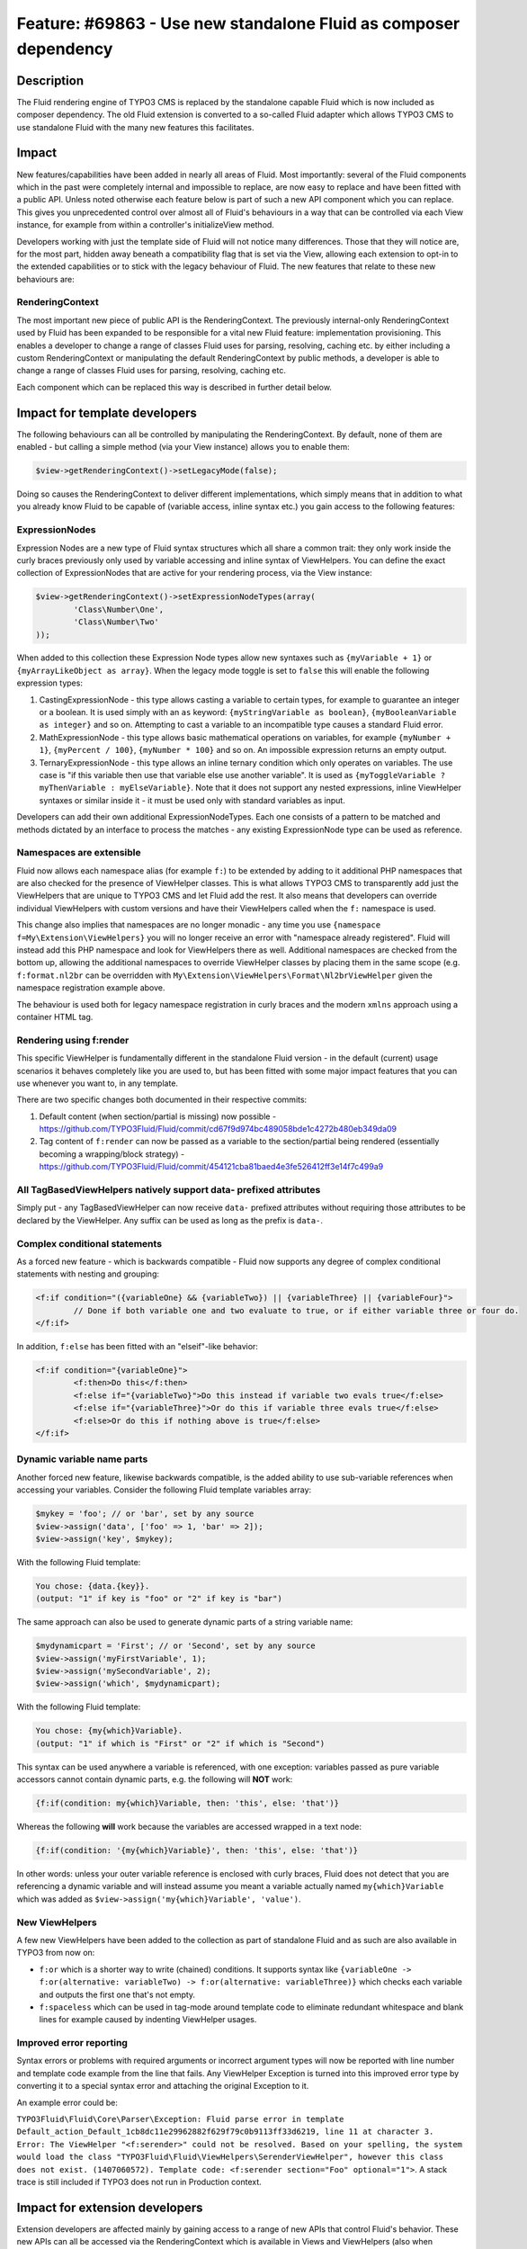 =================================================================
Feature: #69863 - Use new standalone Fluid as composer dependency
=================================================================

Description
===========

The Fluid rendering engine of TYPO3 CMS is replaced by the standalone capable Fluid which is now included as composer dependency.
The old Fluid extension is converted to a so-called Fluid adapter which allows TYPO3 CMS to use standalone Fluid with the many
new features this facilitates.


Impact
======

New features/capabilities have been added in nearly all areas of Fluid. Most importantly: several of the Fluid components which
in the past were completely internal and impossible to replace, are now easy to replace and have been fitted with a public API.
Unless noted otherwise each feature below is part of such a new API component which you can replace. This gives you unprecedented
control over almost all of Fluid's behaviours in a way that can be controlled via each View instance, for example from within a
controller's initializeView method.

Developers working with just the template side of Fluid will not notice many differences. Those that they will notice are, for
the most part, hidden away beneath a compatibility flag that is set via the View, allowing each extension to opt-in to the
extended capabilities or to stick with the legacy behaviour of Fluid. The new features that relate to these new behaviours are:

RenderingContext
----------------

The most important new piece of public API is the RenderingContext. The previously internal-only RenderingContext used by Fluid
has been expanded to be responsible for a vital new Fluid feature: implementation provisioning. This enables a developer to
change a range of classes Fluid uses for parsing, resolving, caching etc. by either including a custom RenderingContext or
manipulating the default RenderingContext by public methods, a developer is able to change a range of classes Fluid uses for
parsing, resolving, caching etc.

Each component which can be replaced this way is described in further detail below.

Impact for template developers
==============================

The following behaviours can all be controlled by manipulating the RenderingContext. By default, none of them are enabled - but
calling a simple method (via your View instance) allows you to enable them:

.. code-block:: php

	$view->getRenderingContext()->setLegacyMode(false);

Doing so causes the RenderingContext to deliver different implementations, which simply means that in addition to what you
already know Fluid to be capable of (variable access, inline syntax etc.) you gain access to the following features:

ExpressionNodes
---------------

Expression Nodes are a new type of Fluid syntax structures which all share a common trait: they only work inside the curly braces
previously only used by variable accessing and inline syntax of ViewHelpers. You can define the exact collection of
ExpressionNodes that are active for your rendering process, via the View instance:

.. code-block:: php

	$view->getRenderingContext()->setExpressionNodeTypes(array(
		'Class\Number\One',
		'Class\Number\Two'
	));

When added to this collection these Expression Node types allow new syntaxes such as ``{myVariable + 1}`` or
``{myArrayLikeObject as array}``. When the legacy mode toggle is set to ``false`` this will enable the following
expression types:

1. CastingExpressionNode - this type allows casting a variable to certain types, for example to guarantee an integer or a
   boolean. It is used simply with an ``as`` keyword: ``{myStringVariable as boolean}``, ``{myBooleanVariable as integer}`` and
   so on. Attempting to cast a variable to an incompatible type causes a standard Fluid error.
2. MathExpressionNode - this type allows basic mathematical operations on variables, for example ``{myNumber + 1}``,
   ``{myPercent / 100}``, ``{myNumber * 100}`` and so on. An impossible expression returns an empty output.
3. TernaryExpressionNode - this type allows an inline ternary condition which only operates on variables. The use case is "if
   this variable then use that variable else use another variable". It is used as
   ``{myToggleVariable ? myThenVariable : myElseVariable}``. Note that it does not support any nested expressions, inline
   ViewHelper syntaxes or similar inside it - it must be used only with standard variables as input.

Developers can add their own additional ExpressionNodeTypes. Each one consists of a pattern to be matched and methods dictated
by an interface to process the matches - any existing ExpressionNode type can be used as reference.

Namespaces are extensible
-------------------------

Fluid now allows each namespace alias (for example ``f:``) to be extended by adding to it additional PHP namespaces that are
also checked for the presence of ViewHelper classes. This is what allows TYPO3 CMS to transparently add just the ViewHelpers that
are unique to TYPO3 CMS and let Fluid add the rest. It also means that developers can override individual ViewHelpers with custom
versions and have their ViewHelpers called when the ``f:`` namespace is used.

This change also implies that namespaces are no longer monadic - any time you use ``{namespace f=My\Extension\ViewHelpers}`` you
will no longer receive an error with "namespace already registered". Fluid will instead add this PHP namespace and look for
ViewHelpers there as well. Additional namespaces are checked from the bottom up, allowing the additional namespaces to override
ViewHelper classes by placing them in the same scope (e.g. ``f:format.nl2br`` can be overridden with
``My\Extension\ViewHelpers\Format\Nl2brViewHelper`` given the namespace registration example above.

The behaviour is used both for legacy namespace registration in curly braces and the modern ``xmlns`` approach using a
container HTML tag.

Rendering using f:render
------------------------

This specific ViewHelper is fundamentally different in the standalone Fluid version - in the default (current) usage scenarios
it behaves completely like you are used to, but has been fitted with some major impact features that you can use whenever you
want to, in any template.

There are two specific changes both documented in their respective commits:

1. Default content (when section/partial is missing) now possible - https://github.com/TYPO3Fluid/Fluid/commit/cd67f9d974bc489058bde1c4272b480eb349da09
2. Tag content of ``f:render`` can now be passed as a variable to the section/partial being rendered (essentially becoming a
   wrapping/block strategy) - https://github.com/TYPO3Fluid/Fluid/commit/454121cba81baed4e3fe526412ff3e14f7c499a9

All TagBasedViewHelpers natively support data- prefixed attributes
------------------------------------------------------------------

Simply put - any TagBasedViewHelper can now receive ``data-`` prefixed attributes without requiring those attributes to be
declared by the ViewHelper. Any suffix can be used as long as the prefix is ``data-``.

Complex conditional statements
------------------------------

As a forced new feature - which is backwards compatible - Fluid now supports any degree of complex conditional statements with
nesting and grouping:

.. code-block:: xml

	<f:if condition="({variableOne} && {variableTwo}) || {variableThree} || {variableFour}">
		// Done if both variable one and two evaluate to true, or if either variable three or four do.
	</f:if>

In addition, ``f:else`` has been fitted with an "elseif"-like behavior:

.. code-block:: xml

	<f:if condition="{variableOne}">
		<f:then>Do this</f:then>
		<f:else if="{variableTwo}">Do this instead if variable two evals true</f:else>
		<f:else if="{variableThree}">Or do this if variable three evals true</f:else>
		<f:else>Or do this if nothing above is true</f:else>
	</f:if>

Dynamic variable name parts
---------------------------

Another forced new feature, likewise backwards compatible, is the added ability to use sub-variable references when accessing
your variables. Consider the following Fluid template variables array:

.. code-block:: php

	$mykey = 'foo'; // or 'bar', set by any source
	$view->assign('data', ['foo' => 1, 'bar' => 2]);
	$view->assign('key', $mykey);

With the following Fluid template:

.. code-block:: xml

	You chose: {data.{key}}.
	(output: "1" if key is "foo" or "2" if key is "bar")

The same approach can also be used to generate dynamic parts of a string variable name:

.. code-block:: php

	$mydynamicpart = 'First'; // or 'Second', set by any source
	$view->assign('myFirstVariable', 1);
	$view->assign('mySecondVariable', 2);
	$view->assign('which', $mydynamicpart);

With the following Fluid template:

.. code-block:: xml

	You chose: {my{which}Variable}.
	(output: "1" if which is "First" or "2" if which is "Second")

This syntax can be used anywhere a variable is referenced, with one exception: variables passed as pure variable accessors cannot
contain dynamic parts, e.g. the following will **NOT** work:

.. code-block:: xml

	{f:if(condition: my{which}Variable, then: 'this', else: 'that')}

Whereas the following **will** work because the variables are accessed wrapped in a text node:

.. code-block:: xml

	{f:if(condition: '{my{which}Variable}', then: 'this', else: 'that')}

In other words: unless your outer variable reference is enclosed with curly braces, Fluid does not detect that you are
referencing a dynamic variable and will instead assume you meant a variable actually named ``my{which}Variable`` which was added
as ``$view->assign('my{which}Variable', 'value')``.

New ViewHelpers
---------------

A few new ViewHelpers have been added to the collection as part of standalone Fluid and as such are also available in TYPO3 from now on:

* ``f:or`` which is a shorter way to write (chained) conditions. It supports syntax like
  ``{variableOne -> f:or(alternative: variableTwo) -> f:or(alternative: variableThree)}`` which checks each variable and outputs
  the first one that's not empty.
* ``f:spaceless`` which can be used in tag-mode around template code to eliminate redundant whitespace and blank lines for
  example caused by indenting ViewHelper usages.

Improved error reporting
------------------------

Syntax errors or problems with required arguments or incorrect argument types will now be reported with line number and template
code example from the line that fails. Any ViewHelper Exception is turned into this improved error type by converting it to a
special syntax error and attaching the original Exception to it.

An example error could be:

``TYPO3Fluid\Fluid\Core\Parser\Exception: Fluid parse error in template Default_action_Default_1cb8dc11e29962882f629f79c0b9113ff33d6219,
line 11 at character 3. Error: The ViewHelper "<f:serender>" could not be resolved. Based on your spelling, the system would load
the class "TYPO3Fluid\Fluid\ViewHelpers\SerenderViewHelper", however this class does not exist. (1407060572). Template code:
<f:serender section="Foo" optional="1">``. A stack trace is still included if TYPO3 does not run in Production context.

Impact for extension developers
===============================

Extension developers are affected mainly by gaining access to a range of new APIs that control Fluid's behavior. These new APIs
can all be accessed via the RenderingContext which is available in Views and ViewHelpers (also when compiled). Developers can
provide custom implementations or manipulate the standard implementations by retrieving each API through the RenderingContext
and using methods of those.

There are no significant changes to best practices and the ViewHelper API (which you use when creating custom ViewHelpers)
remains largely untouched. The most notable change is that ``$this->renderingContext`` in ViewHelpers and Views now allows direct
access to on-the-fly changes in Fluid's behavior.

RenderingContext as implementation API
--------------------------------------

Rather than just being a simple context which hangs on to variables, the RenderingContext has been given a completely new and
even more vital role in Fluid - it is now the API for delivering custom implementations for a range of features that until now
were only possible to achieve via means like XCLASSing. A RenderingContext now delivers the following components:

* The VariableProvider (previously known as TemplateVariableContainer, see below) used in rendering
* The ViewHelperVariableContainer (already known) used in rendering
* The ViewHelperResolver (new pattern) responsible for handling namespaces and resolving/creating ViewHelper instances
  and arguments
* The ViewHelperInvoker (new pattern) responsible for calling ViewHelpers (circumvented when ViewHelpers implement a custom
  ``compile()`` method)
* The TemplatePaths (new pattern) which is a template file resolving class that now contains resolving methods previously found
  on the View itself
* The TemplateParser (already known) which is responsible for parsing the template and creating a ParsedTemplate
* The TemplateCompiler (already known) which is responsible for converting a ParsedTemplate to a native PHP class
* The FluidCache (new pattern) which is a custom caching implementation compatible with TYPO3 caching frontends/backends
  storing PHP files
* An array of ExpressionNodeTypes (class names, new pattern) - see description of those above
* An array of TemplateProcessors (instances, new pattern) which pre-process template source code before it gets handed off to the
  TemplateParser, allowing things like extracting registered namespaces in custom ways.
* The controller name, if one applies to the context
* The controller action name, if one applies to the context
* And for TYPO3 CMS only, the Extbase ControllerContext (which is as it has always been; contains a Request etc.).

All (!) of which can be replaced with custom implementations and all of which are accessible through View and ViewHelpers alike.
Just a few of the capabilities you gain:

* You can create custom VariableProvider implementations which retrieve variables in new ways from new sources - Fluid itself now
  includes a JSON-based VariableProvider as well as a ChainedVariableProvider which allows "plugging" multiple variable sources.
* You can create a custom ViewHelperResolver implementation which can do things like automatically register namespaces that are
  always available or change the way ViewHelper classes are detected, instantiated, how arguments are detected, and more.
* You can create a custom ViewHelperInvoker implementation which calls ViewHelpers in new ways - combined with a custom
  ViewHelperResolver this can for example allow non-ViewHelper classes to be used as if they actually were ViewHelpers.
* You can create custom TemplatePaths implementations which for example read template sources not from the local file system but
  from database, remote storage, zip files, whatever you desire.
* You can replace the TemplateParser itself (but be careful if you do, obviously). There are no current use cases for this, but
  the possibility exists.
* You can replace the TemplateCompiler (be careful here too). No use case exists but this could be used to compile Fluid
  templates to other things than PHP.
* You can replace the Cache implementation - for example to cache compiled Fluid templates in memcache or a distributed cache
  accessible by PHP opcache.
* You can change which Expression Node types are possible to use in templates rendered with your context, for example disabling
  ternary expressions or adding a custom type of expression of your own.
* You can change which TemplateProcessors will be used to process templates when rendered with your context, to do whatever you
  like - transform, analyse and so on the template source.

All of these parts are possible to replace via the provided RenderingContext - you don't necessarily have to create your own -
but when creating multiple implementations it is often easier to combine those in a custom RenderingContext and just provide
that for your View.

But perhaps most importantly, because all of these components are contained in the RenderingContext which is available to Views
and ViewHelpers alike (also once compiled!), it becomes possible for your View or ViewHelpers to actually interact with the Fluid
environment in powerful ways. To illustrate how powerful, you could create a single ViewHelper which: manipulates the Expression
Node types usable in its tag content, changes the paths used to resolve Partials, registers a number of other ViewHelper
namespaces, changes the variable source to be a JSON file or URL and adds a pre-processing class that triggers on every template
source read from within the ViewHelper's tag contents, to strip some undesired namespace from third party Partials. And it could
restore the context afterwards so that all of this only applies inside that ViewHelper's tag content.

ViewHelper namespaces can be extended also from PHP
---------------------------------------------------

By accessing the ViewHelperResolver of the RenderingContext, developers can change the ViewHelper namespace inclusions on a
global (read: per View instance) basis:

.. code-block:: php

	$resolver = $view->getRenderingContext()->getViewHelperResolver();
	// equivalent of registering namespace in template(s):
	$resolver->registerNamespace('news', 'GeorgRinger\News\ViewHelpers');
	// adding additional PHP namespaces to check when resolving ViewHelpers:
	$resolver->extendNamespace('f', 'My\Extension\ViewHelpers');
	// setting all namespaces in advance, globally, before template parsing:
	$resolver->setNamespaces(array(
		'f' => array(
			'TYPO3Fluid\\Fluid\\ViewHelpers',
			'TYPO3\\CMS\\Fluid\\ViewHelpers',
			'My\\Extension\\ViewHelpers'
		),
		'vhs' => array(
		    'FluidTYPO3\\Vhs\\ViewHelpers',
		    'My\\Extension\\ViewHelpers'
		),
		'news' => array(
			'GeorgRinger\\News\\ViewHelpers',
		);
	));

By "extending" a namespace Fluid adds additional lookup namespaces when detecting ViewHelper classes and uses the last added path first, allowing you to replace ViewHelpers by placing a class with the same sub-name in your own ViewHelpers namespace that extends Fluid's. Doing so also allows you to change the arguments the ViewHelper accepts/requires.

ViewHelpers can accept arbitrary arguments
------------------------------------------

This feature allows your ViewHelper class to receive any number of additional arguments using any names you desire. It works by
separating the arguments that are passed to each ViewHelper into two groups: those that are declared using ``registerArgument``
(or render method arguments), and those that are not. Those that are not declared are then passed to a special function -
``handleAdditionalArguments`` - on the ViewHelper class, which in the default implementation throws an error if additional
arguments exist. So by overriding this method in your ViewHelper you can change if and when the ViewHelper should throw an
error on receiving unregistered arguments.

This feature is also the one allowing TagBasedViewHelpers to freely accept arbitrary ``data-`` prefixed arguments without
failing - on TagBased ViewHelpers, the ``handleAdditionalArguments`` method simply adds new attributes to the tag that gets
generated and throws an error if any additional arguments which are neither registered nor prefixed with ``data-`` are given.

ViewHelpers automatically compilable
------------------------------------

All ViewHelpers, including those you write yourself, are now automatically compilable. This means you no longer have to care
about implementing the CompilableInterface or a custom ``compile()`` function, and that every Fluid template can now be cached
to a compiled PHP script regardless of ViewHelpers.

ViewHelpers still are able to define a custom ``compile()`` function but are no longer required to do so. When they don't define
such a method, an execution is chosen which is identical in performance to calling the ViewHelper from a template that before
this could not be compiled. The ViewHelpers that do define a custom compiling method can further increase performance.

When you explicitly require a ViewHelper of yours to prevent template caching it is possible to implement a custom ``compile()``
method which calls ``$templateParser->disable();`` and nothing else. Doing this disables the compiling inside the scope (template,
partial or section) currently being rendered.

New and more efficient escaping
-------------------------------

Contrary to earlier versions of Fluid which used a ViewHelperNode for ``f:format.htmlentities`` around other nodes it wished to
escape, standalone Fluid has implemented a custom SyntaxTreeNode type which does the escaping in a more efficient manner
(directly using ``htmlentities``). Although it means you cannot override this escaping behaviour by overriding the
``f:format.htmlentities`` ViewHelper (which is completely possible to do with Fluid now) it should mean a significant boost to
performance as it avoids an excessive amount of ViewHelper resolving and -rendering operations, replacing them with a single PHP
function call wrapped in a tiny class, which compiles also to a single function call and which compiles in a way that it wraps
the compiled output of the Node it escapes as a pure string operation.

Escaping interception is still contained within the ``Configuration`` instance given to the TemplateParser - and those can be
manipulated with a custom RenderingContext (see above).
